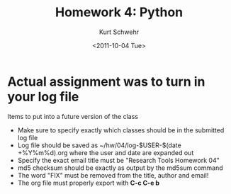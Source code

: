 #+STARTUP: showall

# Creative Commons Attribution-NonCommercial-ShareAlike 3.0 Unported License.

#+TITLE:     Homework 4: Python
#+AUTHOR:    Kurt Schwehr
#+EMAIL:     kurt@ccom.unh.edu
#+DATE:      <2011-10-04 Tue>
#+LINK_HOME: http://vislab-ccom.unh.edu/~schwehr/Classes/2011/esci895-researchtools/

* Actual assignment was to turn in your log file

Items to put into a future version of the class

- Make sure to specify exactly which classes should be in the
  submitted log file
- Log file should be saved as ~/hw/04/log-$USER-$(date +%Y%m%d).org 
  where the user and date are expanded out
- Specify the exact email title must be "Research Tools Homework 04"
- md5 checksum should be exactly as output by the md5sum command
- The word "FIX" must be removed from the title, author and email!
- The org file must properly export with 
   *C-c C-e b*

* COMMENT HOMEWORK
  DEADLINE: <2011-10-11 Tue> by 5PM EDT

This was the planned homework

- excercises with split and float()
- Post a question on the google group
- Post a question on one of the the videos
- Post a question on one of the lectures in a blog post
- Submit your log file
- Reading - something from a cruise report
